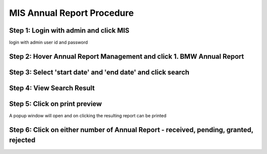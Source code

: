MIS Annual Report Procedure
===========================

Step 1: Login with admin and click MIS
------------------------
	
login with admin user id and password

.. image:: images/MIS_Annual_Report_Procedure/001.JPG

Step 2: Hover Annual Report Management and click 1. BMW Annual Report
-------------------------------------------------------------

.. image:: images/MIS_Annual_Report_Procedure/002.JPG

Step 3: Select 'start date' and 'end date' and click search
-----------------------------------------------------------

.. image:: images/MIS_Annual_Report_Procedure/004.JPG

Step 4: View Search Result
--------------------------

.. image:: images/MIS_Annual_Report_Procedure/005.JPG


Step 5: Click on print preview
------------------------------

A popup window will open and on clicking the resulting report can be printed

.. image:: images/MIS_Annual_Report_Procedure/006.JPG

Step 6: Click on either number of Annual Report - received, pending, granted, rejected
--------------------------------------------------------------------------------------

.. image:: images/MIS_Annual_Report_Procedure/007.JPG

